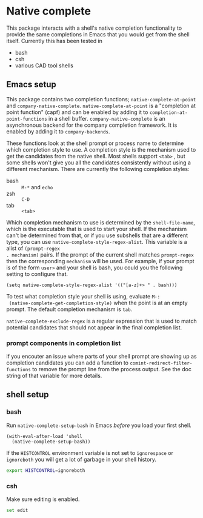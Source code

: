 * Native complete
This package interacts with a shell's native completion functionality to provide
the same completions in Emacs that you would get from the shell itself.
Currently this has been tested in

- bash
- csh
- various CAD tool shells

** Emacs setup
This package contains two completion functions; ~native-complete-at-point~ and
~company-native-complete~. ~native-complete-at-point~ is a "completion at point
function" (capf) and can be enabled by adding it to
~completion-at-point-functions~ in a shell buffer. ~company-native-complete~ is an
asynchronous backend for the company completion framework. It is enabled by
adding it to ~company-backends~.

These functions look at the shell prompt or process name to determine which
completion style to use. A completion style is the mechanism used to get the
candidates from the native shell. Most shells support ~<tab>~ , but some shells
won't give you all the candidates consistently without using a different
mechanism. There are currently the following completion styles:

- bash ::   ~M-*~ and ~echo~
- zsh ::  ~C-D~
- tab ::  ~<tab>~

Which completion mechanism to use is determined by the ~shell-file-name~, which is
the executable that is used to start your shell. If the mechanism can't be
determined from that, or if you use subshells that are a different type, you can
use ~native-complete-style-regex-alist~. This variable is a alist of ~(prompt-regex
. mechanism)~ pairs. If the prompt of the current shell matches ~prompt-regex~ then
the corresponding ~mechanism~ will be used. For example, if your prompt is of the
form ~user>~ and your shell is bash, you could you the following setting to
configure that.
#+BEGIN_SRC elisp
  (setq native-complete-style-regex-alist '(("[a-z]+> " . bash)))
#+END_SRC

To test what completion style your shell is using, evaluate ~M-:
 (native-complete-get-completion-style)~ when the point is at an empty prompt.
 The default completion mechanism is ~tab~.

~native-complete-exclude-regex~ is a regular expression that is used to match
potential candidates that should not appear in the final completion list.

*** prompt components in completion list
 if you encouter an issue where parts of your shell prompt are showing up as
 completion candidates you can add a function to
 ~comint-redirect-filter-functions~ to remove the prompt line from the process
 output. See the doc string of that variable for more details.

** shell setup
*** bash
Run ~native-complete-setup-bash~ in Emacs /before/ you load your first shell.
#+BEGIN_SRC elisp
  (with-eval-after-load 'shell
    (native-complete-setup-bash))
#+END_SRC

If the ~HISTCONTROL~ environment variable is not set to ~ignorespace~ or ~ignoreboth~
you will get a lot of garbage in your shell history.
#+BEGIN_SRC sh
  export HISTCONTROL=ignoreboth
#+END_SRC

*** csh
Make sure editing is enabled.
#+BEGIN_SRC sh
  set edit
#+END_SRC
